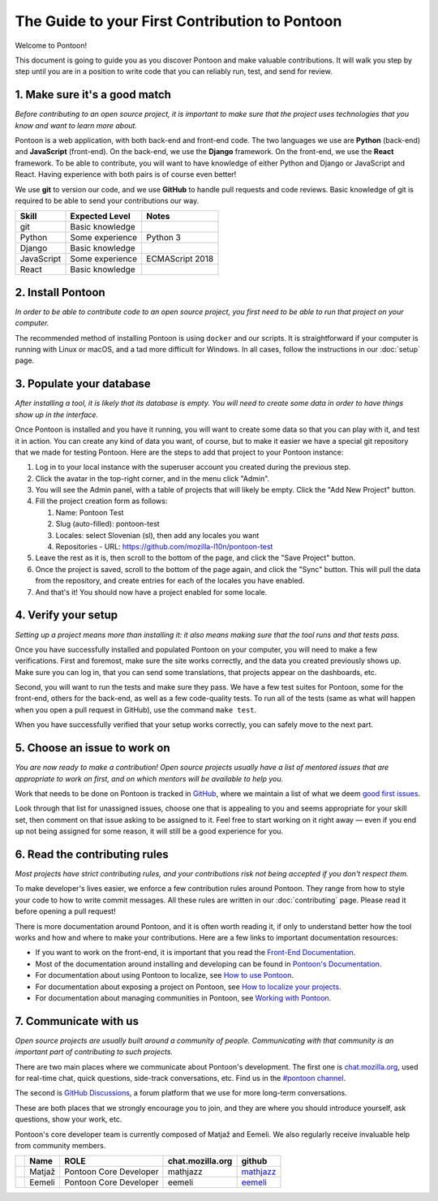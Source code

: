 The Guide to your First Contribution to Pontoon
===============================================

Welcome to Pontoon!

This document is going to guide you as you discover Pontoon and make
valuable contributions. It will walk you step by step until you are in a
position to write code that you can reliably run, test, and send for
review.

1. Make sure it's a good match
------------------------------

*Before contributing to an open source project, it is important to make
sure that the project uses technologies that you know and want to learn more about.*

Pontoon is a web application, with both back-end and front-end code. The
two languages we use are **Python** (back-end) and **JavaScript**
(front-end). On the back-end, we use the **Django** framework. On the
front-end, we use the **React** framework. To be able to contribute, you
will want to have knowledge of either Python and Django or JavaScript
and React. Having experience with both pairs is of course even better!

We use **git** to version our code, and we use **GitHub** to handle pull
requests and code reviews. Basic knowledge of git is required to be able
to send your contributions our way.

+--------------+-------------------+-------------------+
| Skill        | Expected Level    | Notes             |
+==============+===================+===================+
| git          | Basic knowledge   |                   |
+--------------+-------------------+-------------------+
| Python       | Some experience   | Python 3          |
+--------------+-------------------+-------------------+
| Django       | Basic knowledge   |                   |
+--------------+-------------------+-------------------+
| JavaScript   | Some experience   | ECMAScript 2018   |
+--------------+-------------------+-------------------+
| React        | Basic knowledge   |                   |
+--------------+-------------------+-------------------+

2. Install Pontoon
------------------

*In order to be able to contribute code to an open source project, you
first need to be able to run that project on your computer.*

The recommended method of installing Pontoon is using ``docker`` and our
scripts. It is straightforward if your computer is running with Linux or
macOS, and a tad more difficult for Windows. In all cases, follow the
instructions in our :doc:`setup` page.


3. Populate your database
-------------------------

*After installing a tool, it is likely that its database is empty. You
will need to create some data in order to have things show up in the
interface.*

Once Pontoon is installed and you have it running, you will want to
create some data so that you can play with it, and test it in action.
You can create any kind of data you want, of course, but to make it
easier we have a special git repository that we made for testing
Pontoon. Here are the steps to add that project to your Pontoon
instance:

1.  Log in to your local instance with the superuser account you created during the previous step.
2.  Click the avatar in the top-right corner, and in the menu click "Admin".
3.  You will see the Admin panel, with a table of projects that will likely be empty. Click the "Add New Project" button.
4.  Fill the project creation form as follows:

    1.  Name: Pontoon Test
    2.  Slug (auto-filled): pontoon-test
    3.  Locales: select Slovenian (sl), then add any locales you want
    4.  Repositories - URL: https://github.com/mozilla-l10n/pontoon-test

5.  Leave the rest as it is, then scroll to the bottom of the page, and click the "Save Project" button.
6. Once the project is saved, scroll to the bottom of the page again, and click the "Sync" button. This will pull the data from the repository, and create entries for each of the locales you have enabled.
7. And that's it! You should now have a project enabled for some locale.

4. Verify your setup
--------------------

*Setting up a project means more than installing it: it also means
making sure that the tool runs and that tests pass.*

Once you have successfully installed and populated Pontoon on your
computer, you will need to make a few verifications. First and foremost,
make sure the site works correctly, and the data you created previously
shows up. Make sure you can log in, that you can send some translations,
that projects appear on the dashboards, etc.

Second, you will want to run the tests and make sure they pass. We have
a few test suites for Pontoon, some for the front-end, others for the
back-end, as well as a few code-quality tests. To run all of the tests
(same as what will happen when you open a pull request in GitHub), use
the command ``make test``.

When you have successfully verified that your setup works correctly, you
can safely move to the next part.

5. Choose an issue to work on
-----------------------------

*You are now ready to make a contribution! Open source projects usually
have a list of mentored issues that are appropriate to work on first, and
on which mentors will be available to help you.*

Work that needs to be done on Pontoon is tracked in
`GitHub <https://github.com/mozilla/pontoon/issues>`_, where we maintain
a list of what we deem `good first issues <https://github.com/mozilla/pontoon/issues?q=is%3Aopen+is%3Aissue+label%3A%22good+first+issue%22>`_.

Look through that list for unassigned issues, choose
one that is appealing to you and seems appropriate for your skill set, then
comment on that issue asking to be assigned to it. Feel free to start
working on it right away — even if you end up not being assigned for
some reason, it will still be a good experience for you.

6. Read the contributing rules
------------------------------

*Most projects have strict contributing rules, and your contributions
risk not being accepted if you don't respect them.*

To make developer's lives easier, we enforce a few contribution rules
around Pontoon. They range from how to style your code to how to write
commit messages. All these rules are written in our :doc:`contributing`
page. Please read it before opening a pull request!

There is more documentation around Pontoon, and it is often worth
reading it, if only to understand better how the tool works and how and
where to make your contributions. Here are a few links to important
documentation resources:

-  If you want to work on the front-end, it is important that you read
   the `Front-End
   Documentation <https://github.com/mozilla/pontoon/tree/HEAD/translate>`_.
-  Most of the documentation around installing and developing can be
   found in `Pontoon's
   Documentation <https://mozilla-pontoon.readthedocs.io/en/latest/>`_.
-  For documentation about using Pontoon to localize, see `How to use
   Pontoon <https://mozilla-l10n.github.io/localizer-documentation/tools/pontoon/>`_.
-  For documentation about exposing a project on Pontoon, see `How to
   localize your
   projects <https://mozilla-pontoon.readthedocs.io/en/latest/user/localizing-your-projects.html>`_.
-  For documentation about managing communities in Pontoon, see `Working
   with
   Pontoon <https://mozilla-l10n.github.io/documentation/tools/pontoon/>`_.

7. Communicate with us
----------------------

*Open source projects are usually built around a community of people.
Communicating with that community is an important part of contributing
to such projects.*

There are two main places where we communicate about Pontoon's
development. The first one is `chat.mozilla.org <https://chat.mozilla.org/>`_,
used for real-time chat, quick questions, side-track conversations, etc.
Find us in the `#pontoon channel <https://chat.mozilla.org/#/room/#pontoon:mozilla.org>`_.

The second is `GitHub Discussions <https://github.com/mozilla/pontoon/discussions>`_,
a forum platform that we use for more long-term conversations.

These are both places that we strongly encourage you to join, and they
are where you should introduce yourself, ask questions, show your work,
etc.

Pontoon's core developer team is currently composed of Matjaž and
Eemeli. We also regularly receive invaluable help from community members.

+------------+----------+--------------------------+------------------+-----------------------------------------------+
|            | Name     | ROLE                     | chat.mozilla.org | github                                        |
+============+==========+==========================+==================+===============================================+
| |image0|   | Matjaž   | Pontoon Core Developer   | mathjazz         | `mathjazz <https://github.com/mathjazz/>`_    |
+------------+----------+--------------------------+------------------+-----------------------------------------------+
| |image1|   | Eemeli   | Pontoon Core Developer   | eemeli           | `eemeli <https://github.com/eemeli/>`_        |
+------------+----------+--------------------------+------------------+-----------------------------------------------+

.. |image0| image:: https://avatars2.githubusercontent.com/u/626716?s=32&v=4
.. |image1| image:: https://avatars3.githubusercontent.com/u/617000?s=32&v=4

